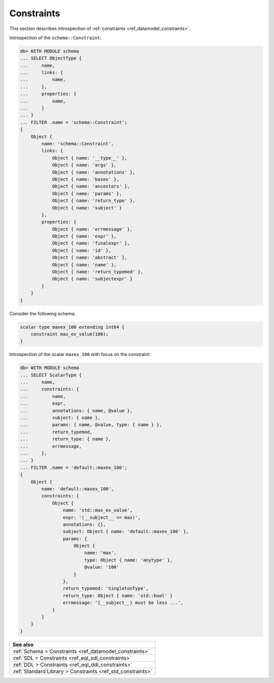 .. _ref_eql_introspection_constraints:

===========
Constraints
===========

This section describes introspection of :ref:`constraints
<ref_datamodel_constraints>`.

Introspection of the ``schema::Constraint``:

.. code-block:: edgeql-repl

    db> WITH MODULE schema
    ... SELECT ObjectType {
    ...     name,
    ...     links: {
    ...         name,
    ...     },
    ...     properties: {
    ...         name,
    ...     }
    ... }
    ... FILTER .name = 'schema::Constraint';
    {
        Object {
            name: 'schema::Constraint',
            links: {
                Object { name: '__type__' },
                Object { name: 'args' },
                Object { name: 'annotations' },
                Object { name: 'bases' },
                Object { name: 'ancestors' },
                Object { name: 'params' },
                Object { name: 'return_type' },
                Object { name: 'subject' }
            },
            properties: {
                Object { name: 'errmessage' },
                Object { name: 'expr' },
                Object { name: 'finalexpr' },
                Object { name: 'id' },
                Object { name: 'abstract' },
                Object { name: 'name' },
                Object { name: 'return_typemod' },
                Object { name: 'subjectexpr' }
            }
        }
    }

Consider the following schema:

.. code-block:: sdl

    scalar type maxex_100 extending int64 {
        constraint max_ex_value(100);
    }

Introspection of the scalar ``maxex_100`` with focus on the constraint:

.. code-block:: edgeql-repl

    db> WITH MODULE schema
    ... SELECT ScalarType {
    ...     name,
    ...     constraints: {
    ...         name,
    ...         expr,
    ...         annotations: { name, @value },
    ...         subject: { name },
    ...         params: { name, @value, type: { name } },
    ...         return_typemod,
    ...         return_type: { name },
    ...         errmessage,
    ...     },
    ... }
    ... FILTER .name = 'default::maxex_100';
    {
        Object {
            name: 'default::maxex_100',
            constraints: {
                Object {
                    name: 'std::max_ex_value',
                    expr: '(__subject__ <= max)',
                    annotations: {},
                    subject: Object { name: 'default::maxex_100' },
                    params: {
                        Object {
                            name: 'max',
                            type: Object { name: 'anytype' },
                            @value: '100'
                        }
                    },
                    return_typemod: 'SingletonType',
                    return_type: Object { name: 'std::bool' }
                    errmessage: '{__subject__} must be less ...',
                }
            }
        }
    }


.. list-table::

  * - **See also**
  * - :ref:`Schema > Constraints <ref_datamodel_constraints>`
  * - :ref:`SDL > Constraints <ref_eql_sdl_constraints>`
  * - :ref:`DDL > Constraints <ref_eql_ddl_constraints>`
  * - :ref:`Standard Library > Constraints <ref_std_constraints>`
